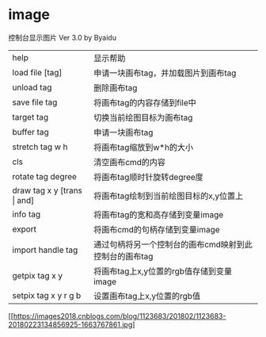 * image
控制台显示图片 Ver 3.0 by Byaidu


|----------------------------------+--------------------------------------------------------|
| help                             | 显示帮助                                               |
| load file [tag]                  | 申请一块画布tag，并加载图片到画布tag                   |
| unload tag                       | 删除画布tag                                            |
| save file tag                    | 将画布tag的内容存储到file中                            |
| target tag                       | 切换当前绘图目标为画布tag                              |
| buffer tag                       | 申请一块画布tag                                        |
| stretch tag w h                  | 将画布tag缩放到w*h的大小                               |
| cls                              | 清空画布cmd的内容                                      |
| rotate tag degree                | 将画布tag顺时针旋转degree度                            |
| draw tag x y [trans \vert{} and] | 将画布tag绘制到当前绘图目标的x,y位置上                 |
| info tag                         | 将画布tag的宽和高存储到变量image                       |
| export                           | 将画布cmd的句柄存储到变量image                         |
| import handle tag                | 通过句柄将另一个控制台的画布cmd映射到此控制台的画布tag |
| getpix tag x y                   | 将画布tag上x,y位置的rgb值存储到变量image               |
| setpix tag x y r g b             | 设置画布tag上x,y位置的rgb值                            |
|----------------------------------+--------------------------------------------------------|

[[https://images2018.cnblogs.com/blog/1123683/201802/1123683-20180223134856925-1663767861.jpg]
